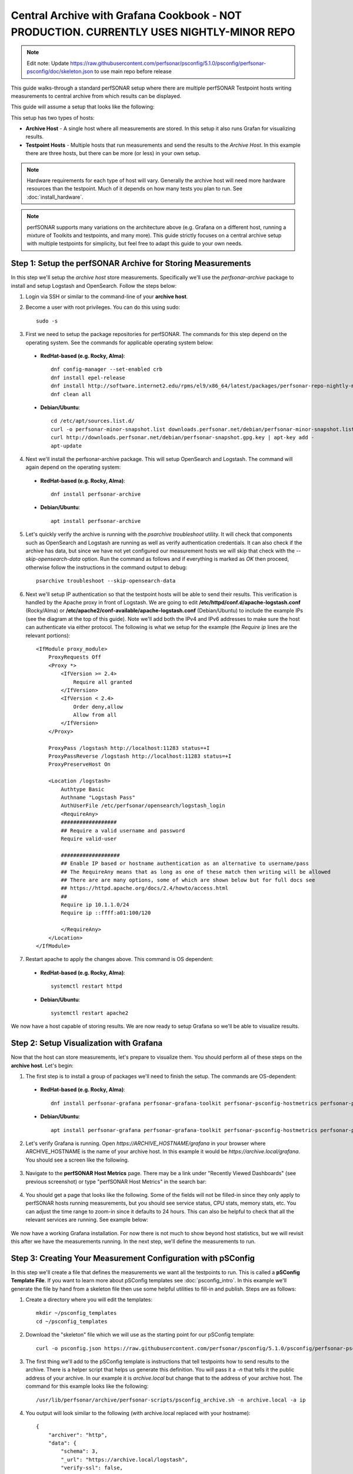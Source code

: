 *********************************************************************************************************************
Central Archive with Grafana Cookbook - NOT PRODUCTION. CURRENTLY USES NIGHTLY-MINOR REPO
*********************************************************************************************************************

.. note:: Edit note: Update https://raw.githubusercontent.com/perfsonar/psconfig/5.1.0/psconfig/perfsonar-psconfig/doc/skeleton.json to use main repo before release

This guide walks-through a standard perfSONAR setup where there are multiple perfSONAR Testpoint hosts writing measurements to central archive from which results can be displayed. 

This guide will assume a setup that looks like the following:

.. image:: images/cbca_setup.png
    :target: _images/cbca_setup.png

This setup has two types of hosts:

- **Archive Host** - A single host where all measurements are stored. In this setup it also runs Grafan for visualizing results.
- **Testpoint Hosts** - Multiple hosts that run measurements and send the results to the *Archive Host*. In this example there are three hosts, but there can be more (or less) in your own setup.

.. note:: Hardware requirements for each type of host will vary. Generally the archive host will need more hardware resources than the testpoint. Much of it depends on how many tests you plan to run. See :doc:`install_hardware`.

.. note:: perfSONAR supports many variations on the architecture above (e.g. Grafana on a different host, running a mixture of Toolkits and testpoints, and many more). This guide strictly focuses on a central archive setup with multiple testpoints for simplicity, but feel free to adapt this guide to your own needs.



Step 1: Setup the perfSONAR Archive for Storing Measurements
=============================================================
In this step we'll setup the *archive host* store measurements. Specifically we'll use the *perfsonar-archive* package to install and setup Logstash and OpenSearch. Follow the steps below:

1. Login via SSH or similar to the command-line of your **archive host**. 

2. Become a user with root privileges. You can do this using sudo::

    sudo -s

3. First we need to setup the package repositories for perfSONAR. The commands for this step depend on the operating system. See the commands for applicable operating system below:

 * **RedHat-based (e.g. Rocky, Alma)**::
    
    dnf config-manager --set-enabled crb
    dnf install epel-release
    dnf install http://software.internet2.edu/rpms/el9/x86_64/latest/packages/perfsonar-repo-nightly-minor-0.11-1.noarch.rpm
    dnf clean all

 * **Debian/Ubuntu**::

    cd /etc/apt/sources.list.d/
    curl -o perfsonar-minor-snapshot.list downloads.perfsonar.net/debian/perfsonar-minor-snapshot.list
    curl http://downloads.perfsonar.net/debian/perfsonar-snapshot.gpg.key | apt-key add -
    apt-update

4. Next we'll install the perfsonar-archive package. This will setup OpenSearch and Logstash. The command will again depend on the operating system:

 * **RedHat-based (e.g. Rocky, Alma)**::

    dnf install perfsonar-archive

 * **Debian/Ubuntu**::

    apt install perfsonar-archive

5. Let's quickly verify the archive is running with the *psarchive troubleshoot* utility. It will check that components such as OpenSearch and Logstash are running as well as verify authentication credentials. It can also check if the archive has data, but since we have not yet configured our measurement hosts we will skip that check with the `--skip-opensearch-data` option. Run the command as follows and if everything is marked as *OK* then proceed, otherwise follow the instructions in the command output to debug::

    psarchive troubleshoot --skip-opensearch-data

6. Next we'll setup IP authentication so that the testpoint hosts will be able to send their results. This verification is handled by the Apache proxy in front of Logstash. We are going to edit **/etc/httpd/conf.d/apache-logstash.conf** (Rocky/Alma) or **/etc/apache2/conf-available/apache-logstash.conf** (Debian/Ubuntu) to include the example IPs (see the diagram at the top of this guide). Note we'll add both the IPv4 and IPv6 addresses to make sure the host can authenticate via either protocol. The following is what we setup for the example (the *Require ip* lines are the relevant portions)::

    <IfModule proxy_module>
        ProxyRequests Off
        <Proxy *>
            <IfVersion >= 2.4>
                Require all granted
            </IfVersion>
            <IfVersion < 2.4>
                Order deny,allow
                Allow from all
            </IfVersion>
        </Proxy>

        ProxyPass /logstash http://localhost:11283 status=+I
        ProxyPassReverse /logstash http://localhost:11283 status=+I
        ProxyPreserveHost On

        <Location /logstash>
            Authtype Basic
            Authname "Logstash Pass"
            AuthUserFile /etc/perfsonar/opensearch/logstash_login
            <RequireAny>
            ##################
            ## Require a valid username and password
            Require valid-user
            
            ###################
            ## Enable IP based or hostname authentication as an alternative to username/pass
            ## The RequireAny means that as long as one of these match then writing will be allowed
            ## There are are many options, some of which are shown below but for full docs see
            ## https://httpd.apache.org/docs/2.4/howto/access.html
            ##
            Require ip 10.1.1.0/24
            Require ip ::ffff:a01:100/120

            </RequireAny>
        </Location>
    </IfModule>

7. Restart apache to apply the changes above. This command is OS dependent:

 * **RedHat-based (e.g. Rocky, Alma)**::
    
    systemctl restart httpd

 * **Debian/Ubuntu**::

    systemctl restart apache2

We now have a host capable of storing results. We are now ready to setup Grafana so we'll be able to visualize results.

Step 2: Setup Visualization with Grafana
===========================================
Now that the host can store measurements, let's prepare to visualize them. You should perform all of these steps on the **archive host**. Let's begin:

1. The first step is to install a group of packages we'll need to finish the setup. The commands are OS-dependent:

 * **RedHat-based (e.g. Rocky, Alma)**::
    
    dnf install perfsonar-grafana perfsonar-grafana-toolkit perfsonar-psconfig-hostmetrics perfsonar-psconfig-publisher

 * **Debian/Ubuntu**::

    apt install perfsonar-grafana perfsonar-grafana-toolkit perfsonar-psconfig-hostmetrics perfsonar-psconfig-publisher

2. Let's verify Grafana is running. Open `https://ARCHIVE_HOSTNAME/grafana` in your browser where ARCHIVE_HOSTNAME is the name of your archive host. In this example it would be `https://archive.local/grafana`. You should see a screen like the following.

    .. image:: images/cbca_gf_verify.png

3. Navigate to the **perfSONAR Host Metrics** page. There may be a link under "Recently Viewed Dashboards" (see previous screenshot) or type "perfSONAR Host Metrics" in the search bar:

    .. image:: images/cbca_gf_search_hm.png

4. You should get a page that looks like the following. Some of the fields will not be filled-in since they only apply to perfSONAR hosts running measurements, but you should see service status, CPU stats, memory stats, etc. You can adjust the time range to zoom-in since it defaults to 24 hours. This can also be helpful to check that all the relevant services are running. See example below:

    .. image:: images/cbca_gf_hm.png

We now have a working Grafana installation. For now there is not much to show beyond host statistics, but we will revisit this after we have the measurements running. In the next step, we'll define the measurements to run. 


Step 3: Creating Your Measurement Configuration with pSConfig
==================================================================
In this step we'll create a file that defines the measurements we want all the testpoints to run. This is called a **pSConfig Template File**. If you want to learn more about pSConfig templates see :doc:`psconfig_intro`. In this example we'll generate the file by hand from a skeleton file then use some helpful utilities to fill-in and publish. Steps are as follows:

1. Create a directory where you will edit the templates::

    mkdir ~/psconfig_templates
    cd ~/psconfig_templates

2. Download the "skeleton" file which we will use as the starting point for our pSConfig template::

    curl -o psconfig.json https://raw.githubusercontent.com/perfsonar/psconfig/5.1.0/psconfig/perfsonar-psconfig/doc/skeleton.json

3. The first thing we'll add to the pSConfig template is instructions that tell testpoints how to send results to the archive. There is a helper script that helps us generate this definition. You will pass it a `-n` that tells it the public address of your archive. In our example it is *archive.local* but change that to the address of your archive host. The command for this example looks like the following::

    /usr/lib/perfsonar/archive/perfsonar-scripts/psconfig_archive.sh -n archive.local -a ip

4. You output will look similar to the following (with archive.local replaced with your hostname)::

    {
        "archiver": "http",
        "data": {
            "schema": 3,
            "_url": "https://archive.local/logstash",
            "verify-ssl": false,
            "op": "put",
            "_headers": {
                "x-ps-observer": "{% scheduled_by_address %}",
                "content-type": "application/json"
            }
        },
        "_meta": {
            "esmond_url": "https://archive.local/esmond/perfsonar/archive/"
        }
    }

5. We are going to copy and paste above into our `psconfig.json` file under the *archives* section and name it *example_http_archive*. This is what our psconfig.json looks like when we are done::

    {
    "_meta":{
        "display-name": "Example Measurements"
    },
    
    "archives": {
        "example_http_archive": {
            "archiver": "http",
            "data": {
                "schema": 3,
                "_url": "https://archive.local/logstash",
                "verify-ssl": false,
                "op": "put",
                "_headers": {
                    "x-ps-observer": "{% scheduled_by_address %}",
                    "content-type": "application/json"
                }
            },
            "_meta": {
                "esmond_url": "https://archive.local/esmond/perfsonar/archive/"
            }
        }
    },

    "addresses": {
    ...

6. Now well add the addresses of our testpoints and define a group that build a mesh of tests between all the testpoints::

    ...
        
    "addresses": {
        "testpoint1.local": { "address": "testpoint1.local" },
        "testpoint2.local": { "address": "testpoint2.local" },
        "testpoint3.local": { "address": "testpoint3.local" }
    },
    
    "groups": {
        "example_group_mesh": {
            "type": "mesh",
            "addresses": [
                { "name": "testpoint1.local" },
                { "name": "testpoint2.local" },
                { "name": "testpoint3.local" }
            ]
        }
    },
    ...
7. The next section defines the test specifications, schedules and tasks. We'll just keep the defaults of the skeleton, but you can adjust these to meet your needs. Any test type or option supported by pscheduler is supported by this file. For reference, below is exactly what is in skeleton file::

    ...
    "tests": {
        "example_test_throughput": {
            "type": "throughput",
            "spec": {
                "source": "{% address[0] %}",
                "dest": "{% address[1] %}",
                "duration": "PT30S"
            }
        },
        "example_test_latencybg": {
            "type": "latencybg",
            "spec": {
                "source": "{% address[0] %}",
                "dest": "{% address[1] %}",
                "flip": "{% flip %}"
            }
        },
        "example_test_trace": {
            "type": "trace",
            "spec": {
                "source": "{% address[0] %}",
                "dest": "{% address[1] %}"
            }
        }
    },
    
    "schedules": {
        "example_schedule_PT4H": {
            "repeat": "PT4H",
            "sliprand": true,
            "slip": "PT4H"
        },
        "example_schedule_PT10M": {
            "repeat": "PT10M",
            "sliprand": true,
            "slip": "PT10M"
        }
    },
    "tasks": {
        "example_task_throughput": {
            "group": "example_group_mesh",
            "test": "example_test_throughput",
            "schedule": "example_schedule_PT4H",
            "archives": [ "example_http_archive" ],
            "reference": {
                "display-task-name": "Example Throughput Tests",
                "display-task-group": [ "Example Tests" ]
            }
        },
        "example_task_latencybg": {
            "group": "example_group_mesh",
            "test": "example_test_latencybg",
            "archives": [ "example_http_archive" ],
            "reference": {
                "display-task-name": "Example Loss Tests",
                "display-task-group": [ "Example Tests" ]
            }
        },
        "example_task_trace": {
            "group": "example_group_mesh",
            "test": "example_test_trace",
            "schedule": "example_schedule_PT10M",
            "archives": [ "example_http_archive" ],
            "reference": {
                "display-task-name": "Example Traceroute Tests",
                "display-task-group": [ "Example Tests" ]
            }
        }
    }

8. Save the file when you are done.

9. Run the following to validate your JSON file and correct any errors found::

    psconfig validate psconfig.json

Step 4: Publishing Your Measurement Configuration with pSConfig
==================================================================

1. We will now publish the file to a local web server so the testpoints can download it. We do this will the following command::
    
    psconfig publish psconfig.json

2. The output of the command looks like the following::

    Success! File saved to /usr/lib/perfsonar/web-psconfig/psconfig.json
    Published file can be accessed at https://archive.local/psconfig/psconfig.json
    Execute the following on a host running an agent to use this file: 
        psconfig remote add "https://archive.local/psconfig/psconfig.json"

3. That last command will be important when we setup the testpoints. We will also run it right now on our archive host (replace archive.local with your hostname)::

    psconfig remote add "https://archive.local/psconfig/psconfig.json"

4. The previous command tells a pSConfig agent running on the host to setup some dashboards. It also tells it to gather host statistics from each of the testpoints. We aren't getting any results yet, but lets take a quick look at the dashboards it created by visiting **https://archive.local/grafana/dashboards**.

5. Click the folder **perfSONAR pSConfig** folder on the page that load.

6. Click on **All perfSONAR Measurements**. The dashboard doesn't have any data, so let's fix that by having our testpoints run some measurements.

    .. image:: images/cbca_gf_nodata.png


Step 5: Setup perfSONAR Testpoint hosts
========================================================
We will now logout of the archive host and login to a testpoint host. The steps in this section we will repeat for each of our testpoint hosts. 

1. Login via SSH or similar to the command-line of the **testpoint host** you want to setup.

2. Become a user with root privileges. You can do this using sudo::

    sudo -s

3. Setup the package repositories for perfSONAR. The commands for this step depend on the operating system. See the commands for applicable operating system below:

 * **RedHat-based (e.g. Rocky, Alma)**::
    
    dnf config-manager --set-enabled crb
    dnf install epel-release
    dnf install http://software.internet2.edu/rpms/el9/x86_64/latest/packages/perfsonar-repo-nightly-minor-0.11-1.noarch.rpm
    dnf clean all

 * **Debian/Ubuntu**::

    cd /etc/apt/sources.list.d/
    curl -o perfsonar-release.list http://downloads.perfsonar.net/debian/perfsonar-release.list
    curl http://downloads.perfsonar.net/debian/perfsonar-official.gpg.key | apt-key add -
    apt-update

4. Next we'll install the perfsonar-testpoint package. The command will again depend on the operating system:

 * **RedHat-based (e.g. Rocky, Alma)**::

    dnf install perfsonar-testpoint

 * **Debian/Ubuntu**::

    apt install perfsonar-testpoint

3. Let's verify our install worked by running the `pscheduler troubleshoot` command::

    pscheduler troubleshoot

4. Now we'll point the testpoint at the pSConfig template file we setup earlier::

    psconfig remote add "https://archive.local/psconfig/psconfig.json"

5. The testpoint is now setup. Repeat these steps for each testpoint.

Step 6: Viewing Results
========================================================
1. Go to toolkit page to get overview
2. Go to psconfig directory look at dashboards
3. See host metrics.
4. Set default dashboard